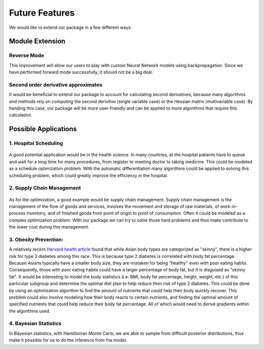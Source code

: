 Future Features
===============

We would like to extend our package in a few different ways:

Module Extension
----------------

Reverse Mode
~~~~~~~~~~~~

This improvement will allow our users to play with custom Neural Network models using backpropagation. Since we have performed forward mode successfully, it should not be a big deal.

.. figure:: BP.png
    :width: 1200px
    :align: center
    :height: 600px
    :alt: alternate text
    :figclass: align-center



Second order derivative approximates
~~~~~~~~~~~~~~~~~~~~~~~~~~~~~~~~~~~~

It would be beneficial to extend our package to account for calculating second derivatives, because many algorithms and methods rely on computing the second derivitve (single variable case) or the Hessian matrix (multivariable case). By handing this case,
our package will be more user-friendly and can be applied to more algorithms that require this calculation.

Possible Applications
----------------------

1. Hospital Scheduling 
~~~~~~~~~~~~~~~~~~~~~~

.. figure:: hospital.jpg
    :width: 1500px
    :align: center
    :height: 400px
    :alt: alternate text
    :figclass: align-center
	
A good potential application would be in the health science. In many countries, at the hospital patients have to queue and wait for a long time for many procedures, from register to meeting doctor to taking medicine. This could be modeled as a schedule optimization problem. With the automatic differentiation many algorithms could be applied to solving this scheduling problem, which could greatly improve the efficiency in the hospital.
	

2. Supply Chain Management 
~~~~~~~~~~~~~~~~~~~~~~~~~~

.. figure:: Supply.png
    :width: 1000px
    :align: center
    :height: 500px
    :alt: alternate text
    :figclass: align-center
	
As for the optimization, a good example would be supply chain management. Supply chain management is the management of the flow of goods and services, involves the movement and storage of raw materials, of work-in-process inventory, and of finished goods from point of origin to point of consumption. Often it could be modeled as a complex optimization problem. With our package we can try to solve those hard problems and thus make contribute to the lower cost during this management. 

3. Obesity Prevention:
~~~~~~~~~~~~~~~~~~~~~~~~~~

A relatively recent `Harvard health article <https://www.hsph.harvard.edu/obesity-prevention-source/ethnic-differences-in-bmi-and-disease-risk/>`_ found that while Asian body types are categorized as "skinny", there is a higher risk for type 2 diabetes among this race. This is because type 2 diabetes is correlated with body fat percentage. Because Asians typically have a smaller body size, they are mistaken for being "healthy" even with poor eating habits.
Consequently, those with poor eating habits could have a larger percentage of body fat, but it is disguised as "skinny fat". It would be interesting to model the body statistics (i.e. BMI, body fat percentage, height, weight, etc.) of this particular subgroup and determine the optimal diet plan to help reduce their risk of type 2 diabetes. This could be done by using an optimization algorithm to find the amount of nutrients that could help their body quickly recover. This problem could also involve modeling how their body reacts
to certain nutrients, and finding the optimal amount of specified nutrients that could help reduce their body fat percentage. All of which would need to derive gradients within the algorithms used.

4. Bayesian Statistics
~~~~~~~~~~~~~~~~~~~~~~~~~~


In Bayesian statistics, with Hamiltonian Monte Carlo, we are able to sample from difficult posterior distributions, thus make it possible for us to do the inference from the model. 